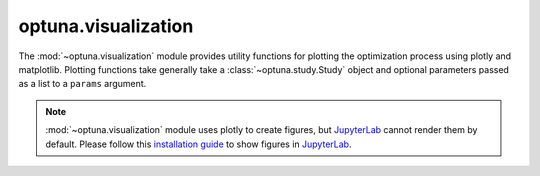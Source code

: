optuna.visualization
====================

The :mod:`~optuna.visualization` module provides utility functions for plotting the optimization process using plotly and matplotlib. Plotting functions take generally take a :class:`~optuna.study.Study` object and optional parameters passed as a list to a ``params`` argument.

.. note::
    :mod:`~optuna.visualization` module uses plotly to create figures, but `JupyterLab`_ cannot
    render them by default. Please follow this `installation guide`_ to show figures in
    `JupyterLab`_.

    .. _JupyterLab: https://github.com/jupyterlab/jupyterlab
    .. _installation guide: https://github.com/plotly/plotly.py#jupyterlab-support-python-35

.. autosummary::
   :toctree: generated/
   :nosignatures:

   optuna.visualization.plot_contour
   optuna.visualization.plot_edf
   optuna.visualization.plot_intermediate_values
   optuna.visualization.plot_optimization_history
   optuna.visualization.plot_parallel_coordinate
   optuna.visualization.plot_param_importances
   optuna.visualization.plot_slice
   optuna.visualization.is_available
